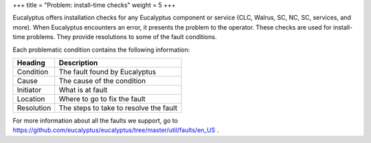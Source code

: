 +++
title = "Problem: install-time checks"
weight = 5
+++

..  _ops_ts_install:

Eucalyptus offers installation checks for any Eucalyptus component or service (CLC, Walrus, SC, NC, SC, services, and more). When Eucalyptus encounters an error, it presents the problem to the operator. These checks are used for install-time problems. They provide resolutions to some of the fault conditions. 

Each problematic condition contains the following information: 



.. list-table::
  :header-rows: 1

  *
    - Heading
    - Description
  *
    - Condition
    - The fault found by Eucalyptus
  *
    - Cause
    - The cause of the condition
  *
    - Initiator
    - What is at fault
  *
    - Location
    - Where to go to fix the fault
  *
    - Resolution
    - The steps to take to resolve the fault




.. image:: {{< ref "/" >}}images/install-check.png



For more information about all the faults we support, go to `https://github.com/eucalyptus/eucalyptus/tree/master/util/faults/en_US <https://github.com/eucalyptus/eucalyptus/blob/master/util/README.faults>`_ . 

